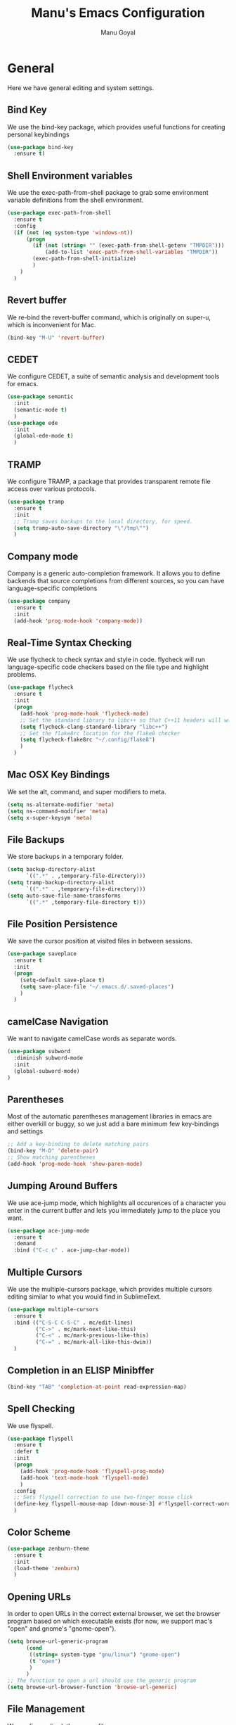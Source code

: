 #+TITLE: Manu's Emacs Configuration
#+AUTHOR: Manu Goyal
#+EMAIL: manu.goyal2013@gmail.com
#+OPTIONS: num:nil ^:nil

* General
  Here we have general editing and system settings.
** Bind Key
   We use the bind-key package, which provides useful functions for
   creating personal keybindings
   #+begin_src emacs-lisp
     (use-package bind-key
       :ensure t)
   #+end_src
** Shell Environment variables
   We use the exec-path-from-shell package to grab some environment variable
   definitions from the shell environment.
   #+begin_src emacs-lisp
     (use-package exec-path-from-shell
       :ensure t
       :config
       (if (not (eq system-type 'windows-nt))
           (progn
             (if (not (string= "" (exec-path-from-shell-getenv "TMPDIR")))
                 (add-to-list 'exec-path-from-shell-variables "TMPDIR"))
             (exec-path-from-shell-initialize)
             )
         )
       )
   #+end_src
** Revert buffer
   We re-bind the revert-buffer command, which is originally on super-u, which
   is inconvenient for Mac.
   #+begin_src emacs-lisp
     (bind-key "M-U" 'revert-buffer)
   #+end_src
** CEDET
   We configure CEDET, a suite of semantic analysis and development tools for
   emacs.
   #+begin_src emacs-lisp
     (use-package semantic
       :init
       (semantic-mode t)
       )
     (use-package ede
       :init
       (global-ede-mode t)
       )
   #+end_src
** TRAMP
   We configure TRAMP, a package that provides transparent remote file access
   over various protocols.
   #+begin_src emacs-lisp
     (use-package tramp
       :ensure t
       :init
       ;; Tramp saves backups to the local directory, for speed.
       (setq tramp-auto-save-directory "\"/tmp\"")
       )
   #+end_src
** Company mode
   Company is a generic auto-completion framework. It allows you to
   define backends that source completions from different sources, so
   you can have language-specific completions
   #+begin_src emacs-lisp
     (use-package company
       :ensure t
       :init
       (add-hook 'prog-mode-hook 'company-mode))
   #+end_src
** Real-Time Syntax Checking
   We use flycheck to check syntax and style in code. flycheck will
   run language-specific code checkers based on the file type and
   highlight problems.
   #+begin_src emacs-lisp
     (use-package flycheck
       :ensure t
       :init
       (progn
         (add-hook 'prog-mode-hook 'flycheck-mode)    
         ;; Set the standard library to libc++ so that C++11 headers will work
         (setq flycheck-clang-standard-library "libc++")
         ;; Set the flake8rc location for the flake8 checker
         (setq flycheck-flake8rc "~/.config/flake8")
         )
       )
   #+end_src
** Mac OSX Key Bindings
   We set the alt, command, and super modifiers to meta.
   #+begin_src emacs-lisp
     (setq ns-alternate-modifier 'meta)
     (setq ns-command-modifier 'meta)
     (setq x-super-keysym 'meta)
   #+end_src
** File Backups
   We store backups in a temporary folder.
   #+begin_src emacs-lisp
     (setq backup-directory-alist
           `((".*" . ,temporary-file-directory)))
     (setq tramp-backup-directory-alist
           `((".*" . ,temporary-file-directory)))
     (setq auto-save-file-name-transforms
           `((".*" ,temporary-file-directory t)))
   #+end_src
** File Position Persistence
   We save the cursor position at visited files in between sessions.
   #+begin_src emacs-lisp
     (use-package saveplace
       :ensure t
       :init
       (progn
         (setq-default save-place t)
         (setq save-place-file "~/.emacs.d/.saved-places")
         )
       )
   #+end_src
** camelCase Navigation
   We want to navigate camelCase words as separate words.
   #+begin_src emacs-lisp
     (use-package subword
       :diminish subword-mode
       :init
       (global-subword-mode)
     )
   #+end_src
** Parentheses
   Most of the automatic parentheses management libraries in emacs are either
   overkill or buggy, so we just add a bare minimum few key-bindings and
   settings
   #+begin_src emacs-lisp
     ;; Add a key-binding to delete matching pairs
     (bind-key "M-D" 'delete-pair)
     ;; Show matching parentheses
     (add-hook 'prog-mode-hook 'show-paren-mode)
   #+end_src
** Jumping Around Buffers
   We use ace-jump mode, which highlights all occurences of a
   character you enter in the current buffer and lets you immediately
   jump to the place you want.
   #+begin_src emacs-lisp
     (use-package ace-jump-mode
       :ensure t
       :demand
       :bind ("C-c c" . ace-jump-char-mode))
   #+end_src
** Multiple Cursors
   We use the multiple-cursors package, which provides multiple cursors editing
   similar to what you would find in SublimeText.
   #+begin_src emacs-lisp
     (use-package multiple-cursors
       :ensure t
       :bind (("C-S-C C-S-C" . mc/edit-lines)
              ("C->" . mc/mark-next-like-this)
              ("C-<" . mc/mark-previous-like-this)
              ("C-=" . mc/mark-all-like-this-dwim))
       )
   #+end_src
** Completion in an ELISP Minibffer
   #+begin_src emacs-lisp
     (bind-key "TAB" 'completion-at-point read-expression-map)
   #+end_src
** Spell Checking
   We use flyspell.
   #+begin_src emacs-lisp
     (use-package flyspell
       :ensure t
       :defer t
       :init
       (progn
         (add-hook 'prog-mode-hook 'flyspell-prog-mode)
         (add-hook 'text-mode-hook 'flyspell-mode)
         )
       :config
       ;; Sets flyspell correction to use two-finger mouse click
       (define-key flyspell-mouse-map [down-mouse-3] #'flyspell-correct-word)
       )
   #+end_src
** Color Scheme
   #+begin_src emacs-lisp
     (use-package zenburn-theme
       :ensure t
       :init
       (load-theme 'zenburn)
       )
   #+end_src
** Opening URLs
   In order to open URLs in the correct external browser, we set the browser
   program based on which executable exists (for now, we support mac's "open"
   and gnome's "gnome-open").
   #+begin_src emacs-lisp
     (setq browse-url-generic-program
           (cond
            ((string= system-type "gnu/linux") "gnome-open")
            (t "open")
            )
           )
     ;; The function to open a url should use the generic program
     (setq browse-url-browser-function 'browse-url-generic)
   #+end_src
** File Management
   We configure dired, the emacs file manager.
   #+begin_src emacs-lisp
     (use-package dired+
       :ensure t
       :commands dired
       :config
       )
     ;; Running dired-omit mode should hide all dotfiles
     (setq dired-omit-files "^\\..*$")
     ;; Never prompt for recursive copies of a directory
     (setq dired-recursive-copies 'always)
     ;; Never prompt for recursive deletes of a directory
     (setq dired-recursive-deletes 'always)
   #+end_src
** Window and Frame Navigation
   We define keybindings for navigating to different windows and frames. We copy
   the windmove-default-keybindings and framemove-default-keybindings functions
   and modify them to use my-keys-minor-mode-map.
   #+begin_src emacs-lisp
     (use-package windmove
       :ensure t
       :bind (("S-<left>" . windmove-left)
              ("S-<right>" . windmove-right)
              ("S-<up>" . windmove-up)
              ("S-<down>" . windmove-down)
              )
       )

     (use-package framemove
       :ensure t
       :bind (("C-S-<left>" . fm-left-frame)
              ("C-S-<right>" . fm-right-frame)
              ("C-S-<up>" . fm-up-frame)
              ("C-S-<down>" . fm-down-frame)
              )
       )
   #+end_src
** UTF-8 Encoding
   We set everything to UTF-8 encoding.
   #+begin_src emacs-lisp
     (set-terminal-coding-system 'utf-8)
     (set-keyboard-coding-system 'utf-8)
     (set-selection-coding-system 'utf-8)
     (setq current-language-environment "UTF-8")
     (prefer-coding-system 'utf-8)
     (setenv "LC_CTYPE" "UTF-8")
   #+end_src
** Fill Column
   We set the fill column to a reasonable default.
   #+begin_src emacs-lisp
     (setq-default fill-column 80)
   #+end_src
** Blinking Cursor
   We don't want the cursor to blink.
   #+begin_src emacs-lisp
     (blink-cursor-mode -1)
   #+end_src
** Column numbers
   We want to see the column number we're at on each line.
   #+begin_src emacs-lisp
     (setq column-number-mode t)
   #+end_src
** Undo/Redo
   By default, emacs doesn't have an actual redo function. The way you redo an
   edit is by undoing a previous undo. This can quickly get confusing when
   you're not exactly sure how much you want to undo or redo, so we use undo
   tree, which provides an actual redo function for emacs and maintains all edit
   history by keeping a tree of undos and redos.
   #+begin_src emacs-lisp
     (use-package undo-tree
       :ensure t
       :diminish undo-tree-mode
       :init
       (global-undo-tree-mode)
       )
   #+end_src
** Turn off All Menus and Tool Bars and Whizbangs
   We don't need that stuff.
   #+begin_src emacs-lisp
     (setq inhibit-startup-screen t)
     (menu-bar-mode -1)
     (scroll-bar-mode -1)
     (tool-bar-mode -1)
   #+end_src
** No Tabs
   We disable indenting with tabs.
   #+begin_src emacs-lisp
     (setq-default indent-tabs-mode nil)
   #+end_src
** Navigating sentences
   We put one space after sentences, so we want emacs to recognize these
   sentences for navigation and editing.
   #+begin_src emacs-lisp
     (setq sentence-end-double-space nil)
   #+end_src
** Font
   We use a variable-width font if we're in buffers with human language.
   #+begin_src emacs-lisp
     (add-hook 'text-mode-hook 'variable-pitch-mode)
   #+end_src
** Case-sensitivity in searches
   By default, we want case sensitivity in searches and replaces to be smart.
   That is, if your search doesn't use capital letters, emacs will ignore case.
   If it does, emacs will be case-sensitive.
   #+begin_src emacs-lisp
     (setq-default case-fold-search t)
   #+end_src
** Whitespace mode
   Turn on whitespace mode, which helps track down and clean up bad
   whitespace in code. Additional settings for whitespace mode can be
   found in custom.el.
   #+begin_src emacs-lisp
     (use-package whitespace
       :ensure t
       :diminish whitespace-mode
       :init
       (progn
         ;; We need to run whitespace-mode after processing file-local and dir-local
         ;; variables
         (add-hook 'hack-local-variables-hook 'whitespace-mode)
         )
       )
   #+end_src
** Recentf
   Enable recentf mode, which keeps track of the files most recently visited
   #+begin_src emacs-lisp
     (use-package recentf
       :config
       (progn
         (recentf-mode 1)
         (setq recentf-max-menu-items 25)
         ))
   #+end_src
** Git
   We use magit, the best git wrapper ever
   #+begin_src emacs-lisp
     (use-package magit
       :ensure t
       :init
       (setq magit-last-seen-setup-instructions "1.4.0")
       )
   #+end_src
** Minibuffer completion
   We use ido to complete wherever possible.
   #+begin_src emacs-lisp
     (use-package ido
       :ensure t
       :config
       (progn
         (ido-mode 1)
         (ido-everywhere 1)
         (setq ido-use-faces nil)
         (setq ido-auto-merge-work-directories-length -1)
         )
       )
     ;; flx-ido provides better completion than regular
     (use-package flx-ido
       :ensure t
       :config
       (flx-ido-mode 1)
       )
     ;; ido-ubiquitous provides ido completion for all minibuffer stuff
     (use-package ido-ubiquitous
       :ensure t
       :config
       (ido-ubiquitous-mode 1)
       )
     ;; smex provides ido completion in functions
     (use-package smex
       :ensure t
       :config
       (progn
         (global-set-key (kbd "M-x") 'smex)
         (global-set-key (kbd "M-X") 'smex-major-mode-commands)
         ;; This is the old M-x.
         (global-set-key (kbd "C-c C-c M-x") 'execute-extended-command)
         )
       )
   #+end_src
** Buffer menu
   We use ibuffer, which is better than the default buffer menu
   #+begin_src emacs-lisp
     (bind-key "C-x C-b" 'ibuffer)
   #+end_src
** Wgrep
   Wgrep mode turns the grep buffer into an editable buffer, so you can make
   changes to the results of a grep query and then save them across files.
   #+begin_src emacs-lisp
     (use-package wgrep
       :ensure t
       :init
       (require 'wgrep)
       )
   #+end_src
** Find file in project
   Create a binding for finding a file in a large project
   #+begin_src emacs-lisp
     ;; find-file-in-project-by-selected is better than plain old
     ;; find-file-in-project, because it lets you narrow down the list of candidates
     ;; with a keyword before giving you the interactive menu. This is much faster
     ;; than starting with the interactive menu for large projects.
     (use-package find-file-in-project
       :ensure t
       :init
       (bind-key "C-c f" 'find-file-in-project-by-selected)
       )
   #+end_src
* Languages
  Here we have language-specific settings.
** Python
   #+begin_src emacs-lisp
     (use-package jedi
       :ensure t
       :init
       (progn
         (add-hook 'python-mode-hook 'jedi:setup)
         (setq jedi:complete-on-dot t)
         )
       )
     (use-package company-jedi
       :ensure t
       :init
       (progn
         (add-to-list 'company-backends 'company-jedi)
         )
       )

     ;; Sets the python interpreter to be ipython. To trick emacs into
     ;; thinking we're still running regular python, we run ipython in
     ;; classic mode.
     (setq
      python-shell-interpreter "ipython"
      python-shell-interpreter-args "-i --classic")
   #+end_src
** Go
   #+begin_src emacs-lisp
     (use-package go-mode
       :ensure t
       :mode "\\.go"
       :config
       (exec-path-from-shell-copy-env "GOPATH")
       )
     (use-package company-go
       :ensure t
       :config
       (add-to-list 'company-backends 'company-go)
       )
   #+end_src
** SQL
   #+begin_src emacs-lisp
     (use-package sql
       :ensure t
       :mode ("\\.sql" . sql-mode)
       )
     (setq sql-mysql-login-params (quote (user server port password)))
   #+end_src
** HTML/XML/Javascript
   #+begin_src emacs-lisp
     (use-package js2-mode
       :ensure t
       :mode "\\.js"
       )
     (use-package web-mode
       :ensure t
       :mode "\\.jsx"
       :config
       (progn
         (setq web-mode-enable-auto-quoting nil)
         )
       )
   #+end_src
** OCaml
    #+begin_src emacs-lisp
      (use-package tuareg
        :ensure t
        :config
        (if (file-exists-p (expand-file-name "~/.opam"))
            (progn
              ;; Get the necessary environment variable definitions
              (exec-path-from-shell-copy-env "OCAML_TOPLEVEL_PATH")
              ;; Add the .opam site-lisp directory to the load path
              (push (concat
                     (getenv "OCAML_TOPLEVEL_PATH")
                     "/../../share/emacs/site-lisp")
                    load-path)
              ;; utop
              (use-package utop
                :ensure t
                :mode "\\.ml"
                )
              (autoload 'utop-setup-ocaml-buffer "utop" "Toplevel for OCaml" t)
              (add-hook 'tuareg-mode-hook 'utop-setup-ocaml-buffer)
              (setq utop-command "opam config exec \"utop -emacs\"")
              ))
        )
    #+end_src
** CSS
   #+begin_src emacs-lisp
     (use-package rainbow-mode
       :ensure t
       :init
       (add-hook 'css-mode-hook 'rainbow-mode)
       )
   #+end_src
** LaTeX
   #+begin_src emacs-lisp
     (add-hook 'LaTeX-mode-hook 'visual-line-mode)
     (add-hook 'LaTeX-mode-hook 'LaTeX-math-mode)
     (add-hook 'LaTeX-mode-hook 'turn-on-reftex)
     (setq reftex-plug-into-AUCTeX t)
     ;; We want to compile to PDFs by default
     (setq TeX-PDF-mode t)
     ;; Use company-auctex
     (use-package company-auctex
       :ensure t
       :config
       (company-auctex-init)
     )
   #+end_src
** Haskell
   #+begin_src emacs-lisp
     (use-package haskell-mode
       :ensure t
       :mode "\\.hs"
       :config
       (progn
         ;; Turn on haskell-mode features automatically
         (add-hook 'haskell-mode-hook 'haskell-indentation-mode)
         (add-hook 'haskell-mode-hook 'interactive-haskell-mode)
         (add-hook 'haskell-mode-hook 'haskell-decl-scan-mode)
         (add-hook 'haskell-mode-hook 'haskell-doc-mode)
         )
       )
   #+end_src
** C/C++
   #+begin_src emacs-lisp
     (use-package company-c-headers
       :ensure t
       :config
       (add-to-list 'company-backends 'company-c-headers))
     (use-package cc-mode
       :config
       (progn
        (bind-key  "M-." 'semantic-ia-fast-jump c-mode-map)
        (bind-key  "M-." 'semantic-ia-fast-jump c++-mode-map)
        (delete 'company-clang company-backends)
        ))

     ;; Set the language standard to c++11 for C++
     (add-hook 'c++-mode-hook
               (lambda () (setq flycheck-clang-language-standard "c++11")))
   #+end_src
** Bison
   #+begin_src emacs-lisp
     (use-package bison-mode
       :ensure t
       :mode "\\.y"
       )
   #+end_src
** Scala
   #+begin_src emacs-lisp
     (use-package scala-mode2
       :ensure t
       )

     (use-package ensime
       :ensure t
       :config
       (add-hook 'scala-mode-hook 'ensime-scala-mode-hook))
   #+end_src
** Clojure
   #+begin_src emacs-lisp
     ;; Use the cider package
     (use-package cider
       :ensure t
       )
   #+end_src
